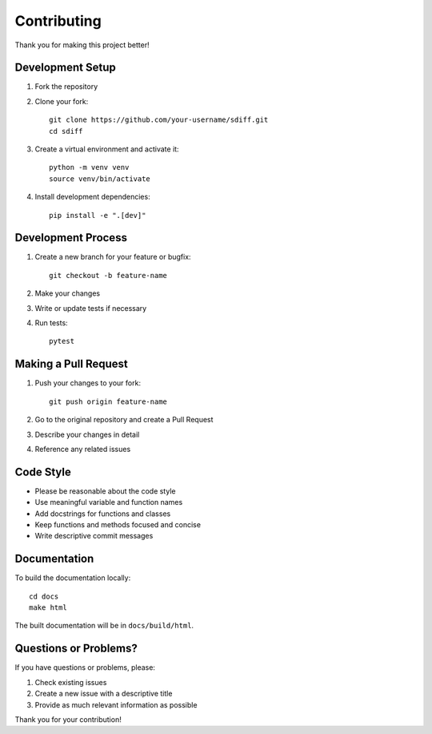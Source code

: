 Contributing
============

Thank you for making this project better!

Development Setup
-----------------

1. Fork the repository
2. Clone your fork::

    git clone https://github.com/your-username/sdiff.git
    cd sdiff

3. Create a virtual environment and activate it::

    python -m venv venv
    source venv/bin/activate

4. Install development dependencies::

    pip install -e ".[dev]"

Development Process
-------------------

1. Create a new branch for your feature or bugfix::

    git checkout -b feature-name

2. Make your changes
3. Write or update tests if necessary
4. Run tests::

    pytest

Making a Pull Request
---------------------

1. Push your changes to your fork::

    git push origin feature-name

2. Go to the original repository and create a Pull Request
3. Describe your changes in detail
4. Reference any related issues

Code Style
----------

- Please be reasonable about the code style
- Use meaningful variable and function names
- Add docstrings for functions and classes
- Keep functions and methods focused and concise
- Write descriptive commit messages

Documentation
-------------

To build the documentation locally::

    cd docs
    make html

The built documentation will be in ``docs/build/html``.

Questions or Problems?
----------------------

If you have questions or problems, please:

1. Check existing issues
2. Create a new issue with a descriptive title
3. Provide as much relevant information as possible

Thank you for your contribution!